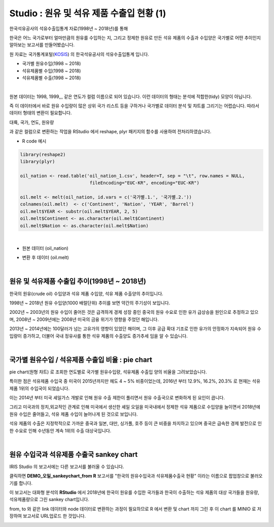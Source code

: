 Studio : 원유 및 석유 제품 수출입 현황 (1)
================================================================

한국석유공사의 석유수출입통계 자료(1998년 ~ 2018년)를 통해

한국은 어느 국가로부터 얼마만큼의 원유를 수입하는 지, 그리고
정제한 원유로 만든 석유 제품의 수출과 수입양은 국가별로 어떤 추이인지 알아보는 보고서를 만들어봤습니다.



원 자료는 국가통계포털(`KOSIS <http://kosis.kr>`__) 의 한국석유공사의 석유수출입통계 입니다.

- 국가별 원유수입(1998 ~ 2018)
- 석유제품별 수입(1998 ~ 2018)
- 석유제품별 수출(1998 ~ 2018)


.. image:: images/oil_03.png
   :alt: oil_03 upload
   

|

원본 데이터는 1998, 1999,,, 같은 연도가 컬럼 이름으로 되어 있습니다.
이런 데이터의 형태는 분석에 적합한(tidy) 모양이 아닙니다. 

즉 이 데이터에서 바로 원유 수입량이 많은 상위 국가 리스트 등을 구하거나
국가별로 데이터 분석 및 챠트를 그리기는 어렵습니다.
따라서 데이터 형태의 변환이 필요합니다.

대륙, 국가, 연도, 원유량

과 같은 컬럼으로 변환하는 작업을 RStudio 에서 reshape, plyr 패키지의 함수를 사용하여 전처리하였습니다.

-  R code 예시

.. code::

  library(reshape2)
  library(plyr)

  oil_nation <- read.table('oil_nation_1.csv', header=T, sep = "\t", row.names = NULL, 
                            fileEncoding="EUC-KR", encoding="EUC-KR")

  oil.melt <- melt(oil_nation, id.vars = c('국가별.1.', '국가별.2.'))
  colnames(oil.melt)  <- c('Continent', 'Nation', 'YEAR', 'Barrel')
  oil.melt$YEAR <- substr(oil.melt$YEAR, 2, 5)
  oil.melt$Continent <- as.character(oil.melt$Continent)
  oil.melt$Nation <- as.character(oil.melt$Nation) 


|

- 원본 데이터 (oil_nation)

.. image:: images/oil_05.png
   :alt: oil_05 upload


- 변환 후 데이터 (oil.melt)

.. image:: images/oil_06.png
   :alt: oil_06 upload

|


원유 및 석유제품 수출입 추이(1998년 ~ 2018년)
--------------------------------------------------------------------

한국의 원유(crude oil) 수입양과 석유 제품 수입양, 석유 제품 수출양의 추이입니다.

.. image:: images/oil_08.png
   :alt: oil_08 upload

1998년 ~ 2018년 원유 수입양(1000 배럴단위) 추이를 보면 약간의 주기성이 보입니다.

2002년 ~ 2003년의 원유 수입이 줄어든 것은 급격하게 경제 성장 중인 중국의 원유 수요로 인한 유가 급상승을 원인으로 추정하고 있으며,
2008년 ~ 2009년에는 2008년 미국의 금융 위기가 영향을 주었던 해입니다.

2013년 ~ 2014년에는 100달러가 넘는 고유가의 영향이 있었던 해이며,
그 이후 공급 확대 기조로 인한 유가의 안정화가 지속되어 원유 수입량이 증가하고,
더불어 국내 정유사를 통한 석유 제품의 수출양도 증가추세 임을 알 수 있습니다.

|

국가별 원유수입 / 석유제품 수출입 비율 : pie chart
-----------------------------------------------------------------

pie chart(원형 챠트) 로 조회한 연도별로 국가별 원유수입량, 석유제품 수출입 양의 비율을 그려보았습니다.

.. image:: images/oil_08_1.png
   :alt: oil_08_1 upload


특이한 점은 석유제품 수입국 중 미국이 2015년까지만 헤도 4 ~ 5% 비중이었는데, 2016년 부터 12.9%, 16.2%, 20.3% 로 현재는 석유제품 1위의 수입국이 되었습니다.

.. image:: images/oil_09_1.png
   :alt: oil_09_1 upload


이는 2014년 부터 미국 셰일가스 개발로 인해 원유 수출 제한이 풀리면서 원유 수출국으로 변화하게 된 요인이 큽니다.

그리고 미국과의 정치,외교적인 관계로 인해 
미국에서 생산한 셰일 오일을 미국내에서 정제한 석유 제품으로 수입양을 늘이면서
2018년에 원유 수입은 줄어들고, 석유 제품 수입이 늘어나게 된 것으로 보입니다.

석유 제품의 수출은 지정학적으로 가까운 중국과 일본, 대만, 싱가폴, 호주 등이 큰 비중을 차지하고 있으며
중국은 급속한 경제 발전으로 인한 수요로 인해 수년동안 계속 1위의 수출 대상국입니다.

|

원유 수입국과 석유제품 수출국 sankey chart
------------------------------------------------------------------

IRIS Studio 의 보고서에는 다른 보고서를 불러올 수 있습니다.


.. image:: images/oil_09.png
   :alt: oil_09 upload


클릭하면 **DEMO_오일_sankeychart_from R**  보고서를 "한국의 원유수입국과 석유제품수출국 현황" 이라는 이름으로 팝업창으로 불러오기를 합니다.

이 보고서는 대화형 분석의 **RStudio** 에서 
2018년에 한국이 원유를 수입한 국가들과 한국이 수출하는 석유 제품의 대상 국가들을 원유량, 석유제품량으로 그린 sankey chart입니다.

from, to 와 같은 link 데이터와 node 데이터로 변환하는 과정이 필요하므로 
R 에서 변환 및 chart 까지 그린 후
이 chart 를 MINIO 로 저장하여 보고서로 URL업로드 한 것입니다.


.. image:: images/oil_10.png
   :alt: oil_10 upload


